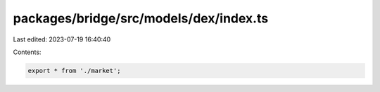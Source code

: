 packages/bridge/src/models/dex/index.ts
=======================================

Last edited: 2023-07-19 16:40:40

Contents:

.. code-block:: ts

    export * from './market';


